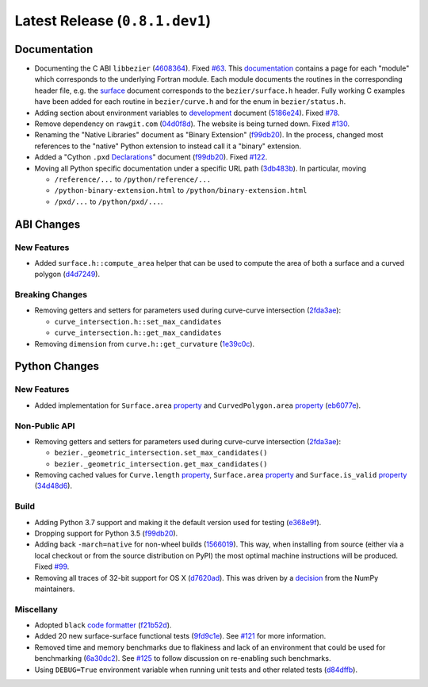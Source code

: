 Latest Release (``0.8.1.dev1``)
===============================

|pypi| |docs|

Documentation
-------------

-  Documenting the C ABI ``libbezier``
   (`4608364 <https://github.com/dhermes/bezier/commit/4608364e9c0a2b3888f7f661e629fceda9d9a431>`__).
   Fixed `#63 <https://github.com/dhermes/bezier/issues/63>`__. This
   `documentation <http://bezier.readthedocs.io/en/0.8.1.dev1/abi/index.html>`__
   contains a page for each "module" which corresponds to the underlying
   Fortran module. Each module documents the routines in the corresponding
   header file, e.g. the
   `surface <http://bezier.readthedocs.io/en/0.8.1.dev1/abi/surface.html>`__
   document corresponds to the ``bezier/surface.h`` header. Fully working
   C examples have been added for each routine in ``bezier/curve.h`` and for
   the enum in ``bezier/status.h``.
-  Adding section about environment variables to
   `development <http://bezier.readthedocs.io/en/0.8.1.dev1/development.html>`__
   document
   (`5186e24 <https://github.com/dhermes/bezier/commit/5186e24a7c7eab5d65ac41ba53e3826b693fc86f>`__).
   Fixed `#78 <https://github.com/dhermes/bezier/issues/78>`__.
-  Remove dependency on ``rawgit.com``
   (`04d0f8d <https://github.com/dhermes/bezier/commit/04d0f8d3155a22c5a048f52f75a3c6ffcc7eba69>`__).
   The website is being turned down. Fixed
   `#130 <https://github.com/dhermes/bezier/issues/130>`__.
-  Renaming the "Native Libraries" document as "Binary Extension"
   (`f99db20 <https://github.com/dhermes/bezier/commit/f99db20312bb4ba7e5943195020a8ced4be9457b>`__).
   In the process, changed most references to the "native" Python extension to
   instead call it a "binary" extension.
-  Added a "Cython ``.pxd``
   `Declarations <http://bezier.readthedocs.io/en/0.8.1.dev1/python/pxd/index.html>`__"
   document
   (`f99db20 <https://github.com/dhermes/bezier/commit/f99db20312bb4ba7e5943195020a8ced4be9457b>`__).
   Fixed `#122 <https://github.com/dhermes/bezier/issues/122>`__.
-  Moving all Python specific documentation under a specific URL path
   (`3db483b <https://github.com/dhermes/bezier/commit/3db483b58e2c5dd0f618c15fc01710ec6b1a2907>`__).
   In particular, moving

   -  ``/reference/...`` to ``/python/reference/...``
   -  ``/python-binary-extension.html`` to ``/python/binary-extension.html``
   -  ``/pxd/...`` to ``/python/pxd/...``.

ABI Changes
-----------

New Features
~~~~~~~~~~~~

-  Added ``surface.h::compute_area`` helper that can be used to compute the
   area of both a surface and a curved polygon
   (`d4d7249 <https://github.com/dhermes/bezier/commit/d4d7249729dffd4994df1af899084ceb89dde8fc>`__).

Breaking Changes
~~~~~~~~~~~~~~~~

-  Removing getters and setters for parameters used during curve-curve
   intersection
   (`2fda3ae <https://github.com/dhermes/bezier/commit/2fda3aed2818849363c425e3fce70b4bafe7e9ef>`__):

   -  ``curve_intersection.h::set_max_candidates``
   -  ``curve_intersection.h::get_max_candidates``

-  Removing ``dimension`` from ``curve.h::get_curvature``
   (`1e39c0c <https://github.com/dhermes/bezier/commit/1e39c0ce0502919d83a81902c8d9affdb6c6b892>`__).

Python Changes
--------------

New Features
~~~~~~~~~~~~

-  Added implementation for ``Surface.area``
   `property <http://bezier.readthedocs.io/en/0.8.1/python/reference/bezier.surface.html#bezier.surface.Surface.area>`__
   and ``CurvedPolygon.area``
   `property <http://bezier.readthedocs.io/en/0.8.1/python/reference/bezier.curved_polygon.html#bezier.curved_polygon.CurvedPolygon.area>`__
   (`eb6077e <https://github.com/dhermes/bezier/commit/eb6077eab4f6ca0d72de6194f1789a2d0eada8b0>`__).

Non-Public API
~~~~~~~~~~~~~~

-  Removing getters and setters for parameters used during curve-curve
   intersection
   (`2fda3ae <https://github.com/dhermes/bezier/commit/2fda3aed2818849363c425e3fce70b4bafe7e9ef>`__):

   -  ``bezier._geometric_intersection.set_max_candidates()``
   -  ``bezier._geometric_intersection.get_max_candidates()``
-  Removing cached values for ``Curve.length``
   `property <http://bezier.readthedocs.io/en/0.8.1/python/reference/bezier.curve.html#bezier.curve.Curve.length>`__,
   ``Surface.area``
   `property <http://bezier.readthedocs.io/en/0.8.1/python/reference/bezier.surface.html#bezier.surface.Surface.area>`__
   and ``Surface.is_valid``
   `property <http://bezier.readthedocs.io/en/0.8.1/python/reference/bezier.surface.html#bezier.surface.Surface.is_valid>`__
   (`34d48d6 <https://github.com/dhermes/bezier/commit/34d48d6900963734d7fb82f13bd3f37416cc6efe>`__).

Build
~~~~~

-  Adding Python 3.7 support and making it the default version used for testing
   (`e368e9f <https://github.com/dhermes/bezier/commit/e368e9fd9ab31cfd818fcb9e777dff6dcbd3a7e6>`__).
-  Dropping support for Python 3.5
   (`f99db20 <https://github.com/dhermes/bezier/commit/f99db20312bb4ba7e5943195020a8ced4be9457b>`__).
-  Adding back ``-march=native`` for non-wheel builds
   (`1566019 <https://github.com/dhermes/bezier/commit/1566019635b8ffb8a2e4725a2d51830351e03fa5>`__).
   This way, when installing from source (either via a local checkout or from
   the source distribution on PyPI) the most optimal machine instructions will
   be produced. Fixed `#99 <https://github.com/dhermes/bezier/issues/99>`__.
-  Removing all traces of 32-bit support for OS X
   (`d7620ad <https://github.com/dhermes/bezier/commit/d7620adb862ed6f9be9d2615916f789c3c24c52f>`__).
   This was driven by a
   `decision <https://github.com/numpy/numpy/issues/11625>`__ from the NumPy
   maintainers.

Miscellany
~~~~~~~~~~

-  Adopted ``black``
   `code formatter <https://black.readthedocs.io/en/stable/>`__
   (`f21b52d <https://github.com/dhermes/bezier/commit/f21b52d562daf6c86ddaba326aeee8362361e20f>`__).
-  Added 20 new surface-surface functional tests
   (`9fd9c1e <https://github.com/dhermes/bezier/commit/9fd9c1e26138034539e91aed04c97ec497a9e4b2>`__).
   See `#121 <https://github.com/dhermes/bezier/issues/121>`__ for more
   information.
-  Removed time and memory benchmarks due to flakiness and lack of an
   environment that could be used for benchmarking
   (`6a30dc2 <https://github.com/dhermes/bezier/commit/6a30dc22abefe7f7573048659b00fbcd968b8ccc>`__).
   See `#125 <https://github.com/dhermes/bezier/issues/125>`__ to follow
   discussion on re-enabling such benchmarks.
-  Using ``DEBUG=True`` environment variable when running unit tests and
   other related tests
   (`d84dffb <https://github.com/dhermes/bezier/commit/d84dffb9d0e6fe1ee653e01cb9d4297f83aa11e0>`__).

.. |pypi| image:: https://img.shields.io/pypi/v/bezier/0.8.1.svg
   :target: https://pypi.org/project/bezier/0.8.1/
   :alt: PyPI link to release 0.8.1
.. |docs| image:: https://readthedocs.org/projects/bezier/badge/?version=0.8.1
   :target: https://bezier.readthedocs.io/en/0.8.1/
   :alt: Documentation for release 0.8.1
